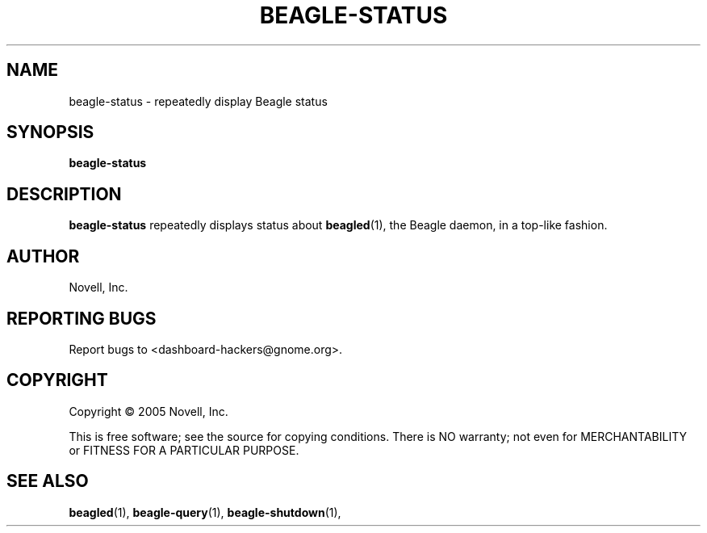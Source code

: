 .\" beagle-status(1) manpage
.\"
.\" Copyright (C) 2005 Novell, Inc.
.\"
.TH BEAGLE-STATUS "1" "Feb 2005" "beagle" "Linux User's Manual"
.SH NAME
beagle-status \- repeatedly display Beagle status
.SH SYNOPSIS
.B beagle-status
.SH DESCRIPTION
.PP
.BR beagle-status
repeatedly displays status about
.BR beagled (1),
the Beagle daemon, in a top-like fashion.
.SH AUTHOR
Novell, Inc.
.SH "REPORTING BUGS"
Report bugs to <dashboard-hackers@gnome.org>.
.SH COPYRIGHT
Copyright \(co 2005 Novell, Inc.
.sp
This is free software; see the source for copying conditions.  There is NO
warranty; not even for MERCHANTABILITY or FITNESS FOR A PARTICULAR PURPOSE.
.SH "SEE ALSO"
.BR beagled (1),
.BR beagle-query (1),
.BR beagle-shutdown (1),
